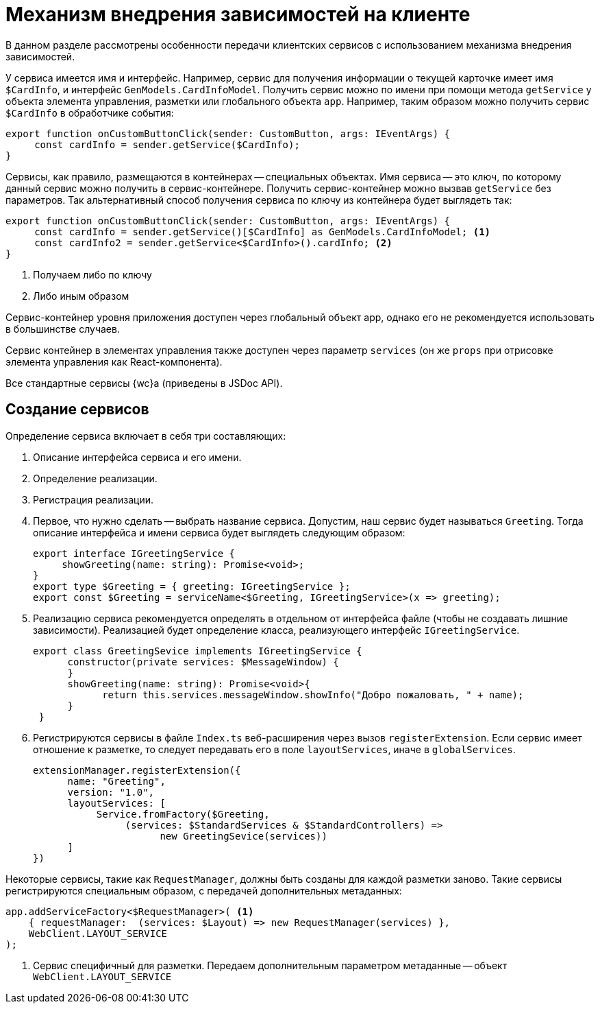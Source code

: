 = Механизм внедрения зависимостей на клиенте

В данном разделе рассмотрены особенности передачи клиентских сервисов с использованием механизма внедрения зависимостей.

// В {wc}е внедрение зависимостей связано с таким понятием, как _контейнер сервисов_, упрощенная реализация которого приведена ниже.

У сервиса имеется имя и интерфейс. Например, сервис для получения информации о текущей карточке имеет имя `$CardInfo`, и интерфейс `GenModels.CardInfoModel`. Получить сервис можно по имени при помощи метода `getService` у объекта элемента управления, разметки или глобального объекта `app`. Например, таким образом можно получить сервис `$CardInfo` в обработчике события:

[source,typescript]
----
export function onCustomButtonClick(sender: CustomButton, args: IEventArgs) {
     const cardInfo = sender.getService($CardInfo);
}
----

// // no-code-check
// [source,typescript]
// ----
// var serviceContainer = {
//    urlStore: new UrlStroe(),
//    requestManager: new ReqeustManager(),
//    router: new Router()
// }
// ----

// Данный контейнер содержит три сервиса, которые могут быть переданы в метод при его вызове:
//
// // no-code-check
// [source,typescript]
// ----
// sendToAcquaintance(serviceContainer);
// ----

Сервисы, как правило, размещаются в контейнерах -- специальных объектах. Имя сервиса -- это ключ, по которому данный сервис можно получить в сервис-контейнере. Получить сервис-контейнер можно вызвав `getService` без параметров. Так альтернативный способ получения сервиса по ключу из контейнера будет выглядеть так:

[source,typescript]
----
export function onCustomButtonClick(sender: CustomButton, args: IEventArgs) {
     const cardInfo = sender.getService()[$CardInfo] as GenModels.CardInfoModel; <.>
     const cardInfo2 = sender.getService<$CardInfo>().cardInfo; <.>
}
----
<.> Получаем либо по ключу
<.> Либо иным образом

// Полноценная реализация такого контейнера в {wc}е определена в классе `ServiceContainer`, экземпляр которого доступен из статического свойства `WebClient.App.Instance` и глобальной переменной `WebClient.app`.

Сервис-контейнер уровня приложения доступен через глобальный объект app, однако его не рекомендуется использовать в большинстве случаев.

Сервис контейнер в элементах управления также доступен через параметр `services` (он же `props` при отрисовке элемента управления как React-компонента).

Все стандартные сервисы {wc}а (приведены в JSDoc API).

// Отличительной особенностью реализации контейнера `ServiceContainer` является то, что каждое свойство в нем имеет get-функцию, в которой динамически вычисляется искомое значение. В частности, для каждого сервиса в данном контейнере создаётся объект `ServiceDescriptor`, содержащий информацию о том, как должно вычисляться его значение.
//
// Класс `ServiceContainer` предоставляет функции для создания и регистрация дескрипторов, которые в `WebClient.App.Instance` представлены в виде статически методов, пример использования которых приведён ниже.
//
// // no-code-check
// [source,typescript]
// ----
// WebClient.App.registerService("urlStore", new UrlStore()); <.>
//
// WebClient.App.addService<$UrlStore>({ urlStore: new UrlStore()}); <.>
//
// WebClient.App.registerServiceFactory("urlStore", (services) => new UrlStore()); <.>
//
// WebClient.App.addServiceFactory<$UrlStore>({ urlStore: (services) => new UrlStore()}); <.>
//
// WebClient.App.registerServiceAccessors("now", () => new Date()); <.>
//
// let serviceDescriptor = { <.>
//     name: "urlStore",
//     instance: new UrlStore()
// };
// WebClient.App.registerServiceDesciptor(serviceDescriptor);
//
// var myUrlStore = WebClient.app.with<$UrlStore>().urlStore; <.>
// ----
// <.> Регистрация с передачей имени свойства и значения.
// <.> Вариант регистрации с передачей объекта.
// <.> Регистрация фабрики сервиса с передачей имени. Фабрика будет вызвана при первом обращении к сервису, после чего значение будет кэширована.
// +
// Функция принимает объект контейнера, актуального на момент её вызова.
// <.> Вариант регистрации фабрики сервиса с передачей объекта.
// <.> Регистрация динамически вычисляемого значения.
// +
// Функция будет вызываться при каждом обращении к сервису. Можно также передать set-функцию.
// <.> Передача дескриптора сервиса созданного вручную.
// <.> Использование зарегистрированного сервиса.
//
== Создание сервисов

Определение сервиса включает в себя три составляющих:

. Описание интерфейса сервиса и его имени.
. Определение реализации.
. Регистрация реализации.

. Первое, что нужно сделать -- выбрать название сервиса. Допустим, наш сервис будет называться `Greeting`. Тогда описание интерфейса и имени сервиса будет выглядеть следующим образом:
+
[source,typescript]
----
export interface IGreetingService {
     showGreeting(name: string): Promise<void>;
}
export type $Greeting = { greeting: IGreetingService };
export const $Greeting = serviceName<$Greeting, IGreetingService>(x => greeting);
----
+
. Реализацию сервиса рекомендуется определять в отдельном от интерфейса файле (чтобы не создавать лишние зависимости). Реализацией будет определение класса, реализующего интерфейс `IGreetingService`.
+
[source,typescript]
----
export class GreetingSevice implements IGreetingService {
      constructor(private services: $MessageWindow) {
      }
      showGreeting(name: string): Promise<void>{
            return this.services.messageWindow.showInfo("Добро пожаловать, " + name);
      }
 }
----
+
. Регистрируются сервисы в файле `Index.ts` веб-расширения через вызов `registerExtension`. Если сервис имеет отношение к разметке, то следует передавать его в поле `layoutServices`, иначе в `globalServices`.
+
[source,typescript]
----
extensionManager.registerExtension({
      name: "Greeting",
      version: "1.0",
      layoutServices: [
           Service.fromFactory($Greeting,
                (services: $StandardServices & $StandardControllers) =>
                      new GreetingSevice(services))
      ]
})
----

Некоторые сервисы, такие как `RequestManager`, должны быть созданы для каждой разметки заново. Такие сервисы регистрируются специальным образом, с передачей дополнительных метаданных:

// no-code-check
[source,typescript]
----
app.addServiceFactory<$RequestManager>( <.>
    { requestManager:  (services: $Layout) => new RequestManager(services) },
    WebClient.LAYOUT_SERVICE
);
----
<.> Сервис специфичный для разметки. Передаем дополнительным параметром метаданные -- объект `WebClient.LAYOUT_SERVICE`

// При открытии разметки, будет создана копия контейнера `WebClient.App.Instance`, в этой копии все сервисы зарегистрированные как фабрики с передачей `WebClient.LAYOUT_SERVICE` будут созданы повторно. То есть, фабричная функция будет вызвана для получения нового экземпляра, специфичного для данной разметки.
//
// Для доступа к контейнеру сервисов разметки можно либо напрямую обратиться к параметру `services` в элементе Layout, либо объявить параметр `services` в своем элементе управления (см. пункт xref:new-controls/get-client-component-service.adoc[Получение сервисов в клиентском компоненте]).
//
// [source,typescript]
// ----
// export class AcquaintancePanelParams extends PanelParams {
//     @rw sendButtonText: string;
//     @r standardCssClass?: string = "acquaintance-panel";
//     @r canSend?: boolean;
//
//     @apiEvent opening?: CancelableApiEvent<IEventArgs>;
//     @apiEvent opened: BasicApiEvent<IEventArgs>;
//     @apiEvent closing: CancelableApiEvent<IEventArgs>;
//     @apiEvent closed: BasicApiEvent<IEventArgs>;
//
//     @rw services?: $EditOperationStore & $LayoutBusinessProcessController & $Layout; <.>
// }
// ----
// <.> Объявляем, что для ЭУ необходимы сервисы UrlStore и RequestManager
//
// После этого, можно обращаться к этим сервисам через `this.state.services`:
//
// [source,typescript]
// ----
// sendToAcquaintance() {
//     var url = this.state.services.urlStore.urlResolver.resolveUrl("SendToAcquaintance", "LayoutBusinessProcess");
//     var data = { ...  };
//     return this.state.services.requestManager.post(url, JSON.stringify(data));
// }
// ----
//
// Т.к. `services` является обычным параметром, его можно передать элементу управления и при этом, если требуется, переопределить сервисы, с которыми работает элемент управления:
//
// [source,typescript]
// ----
// let layout = layoutManager.cardLayout;
// let myServices = layout.params.services.clone();
// myServices.requestManager = new MyRequestManager();
// layout.controls.acquaintancePanel1.params.services = myServices;
// ----
//
// WARNING: Не следует модифицировать существующий контейнер для подмены сервисов, т.к. это приведёт к изменению сервисов на уровне всего приложения.
